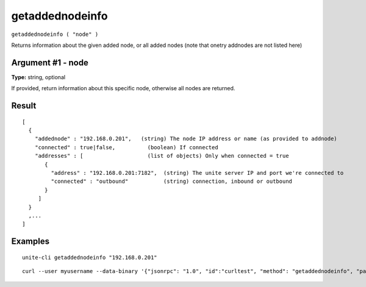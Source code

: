 .. Copyright (c) 2018 The Unit-e developers
   Distributed under the MIT software license, see the accompanying
   file LICENSE or https://opensource.org/licenses/MIT.

getaddednodeinfo
----------------

``getaddednodeinfo ( "node" )``

Returns information about the given added node, or all added nodes
(note that onetry addnodes are not listed here)

Argument #1 - node
~~~~~~~~~~~~~~~~~~

**Type:** string, optional

If provided, return information about this specific node, otherwise all nodes are returned.

Result
~~~~~~

::

  [
    {
      "addednode" : "192.168.0.201",   (string) The node IP address or name (as provided to addnode)
      "connected" : true|false,          (boolean) If connected
      "addresses" : [                    (list of objects) Only when connected = true
         {
           "address" : "192.168.0.201:7182",  (string) The unite server IP and port we're connected to
           "connected" : "outbound"           (string) connection, inbound or outbound
         }
       ]
    }
    ,...
  ]

Examples
~~~~~~~~

::

  unite-cli getaddednodeinfo "192.168.0.201"

::

  curl --user myusername --data-binary '{"jsonrpc": "1.0", "id":"curltest", "method": "getaddednodeinfo", "params": ["192.168.0.201"] }' -H 'content-type: text/plain;' http://127.0.0.1:7181/

